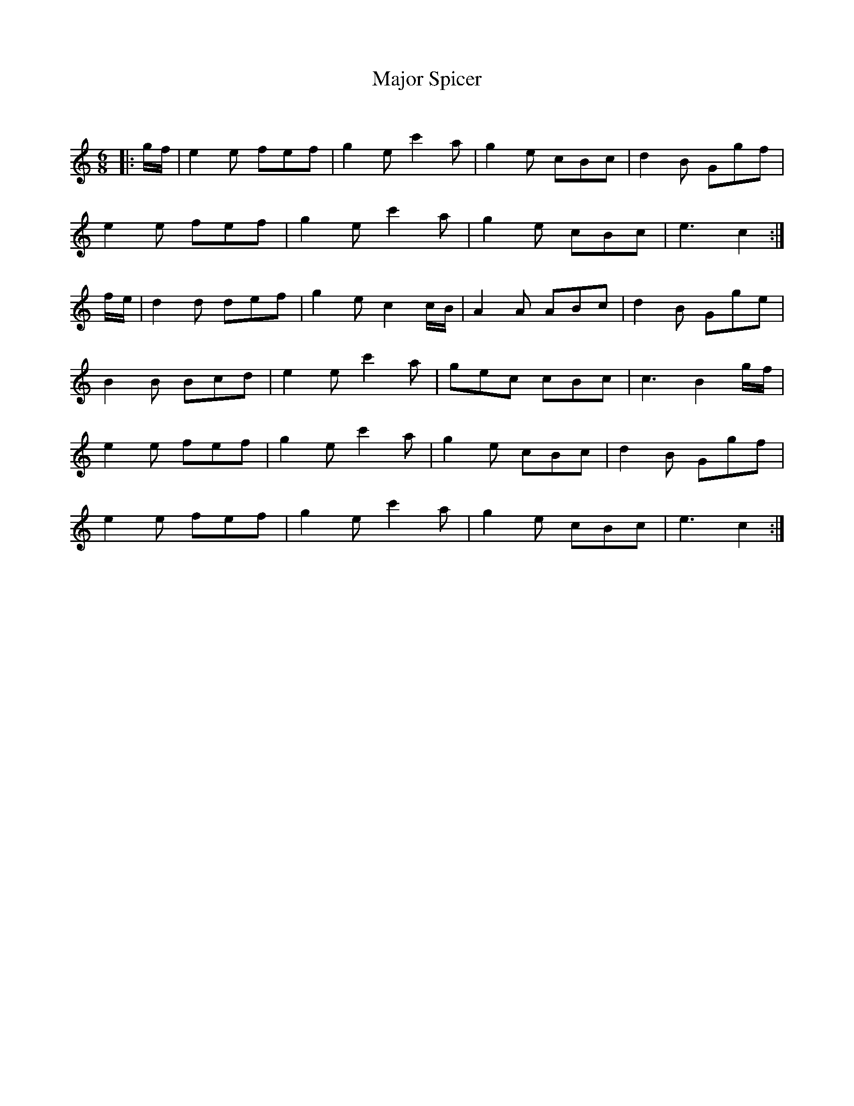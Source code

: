X:1
T: Major Spicer
C:
R:Jig
Q:180
K:C
M:6/8
L:1/16
|:gf|e4e2 f2e2f2|g4e2 c'4a2|g4e2 c2B2c2|d4B2 G2g2f2|
e4e2 f2e2f2|g4e2 c'4a2|g4e2 c2B2c2|e6c4:|
fe|d4d2 d2e2f2|g4e2 c4cB|A4A2 A2B2c2|d4B2 G2g2e2|
B4B2 B2c2d2|e4e2 c'4a2|g2e2c2 c2B2c2|c6B4gf|
e4e2 f2e2f2|g4e2 c'4a2|g4e2 c2B2c2|d4B2 G2g2f2|
e4e2 f2e2f2|g4e2 c'4a2|g4e2 c2B2c2|e6c4:|
